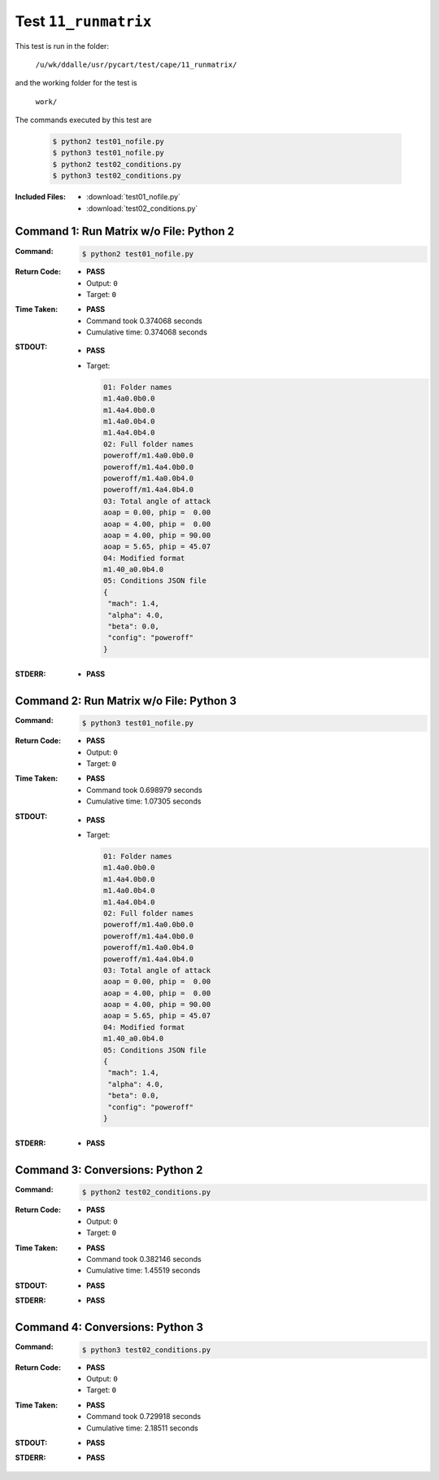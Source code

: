 
.. This documentation written by TestDriver()
   on 2019-08-29 at 09:50 PDT

Test ``11_runmatrix``
=======================

This test is run in the folder:

    ``/u/wk/ddalle/usr/pycart/test/cape/11_runmatrix/``

and the working folder for the test is

    ``work/``

The commands executed by this test are

    .. code-block:: console

        $ python2 test01_nofile.py
        $ python3 test01_nofile.py
        $ python2 test02_conditions.py
        $ python3 test02_conditions.py

:Included Files:
    * :download:`test01_nofile.py`
    * :download:`test02_conditions.py`

Command 1: Run Matrix w/o File: Python 2
-----------------------------------------

:Command:
    .. code-block:: console

        $ python2 test01_nofile.py

:Return Code:
    * **PASS**
    * Output: ``0``
    * Target: ``0``
:Time Taken:
    * **PASS**
    * Command took 0.374068 seconds
    * Cumulative time: 0.374068 seconds
:STDOUT:
    * **PASS**
    * Target:

      .. code-block:: none

        01: Folder names
        m1.4a0.0b0.0
        m1.4a4.0b0.0
        m1.4a0.0b4.0
        m1.4a4.0b4.0
        02: Full folder names
        poweroff/m1.4a0.0b0.0
        poweroff/m1.4a4.0b0.0
        poweroff/m1.4a0.0b4.0
        poweroff/m1.4a4.0b4.0
        03: Total angle of attack
        aoap = 0.00, phip =  0.00
        aoap = 4.00, phip =  0.00
        aoap = 4.00, phip = 90.00
        aoap = 5.65, phip = 45.07
        04: Modified format
        m1.40_a0.0b4.0
        05: Conditions JSON file
        {
         "mach": 1.4,
         "alpha": 4.0,
         "beta": 0.0,
         "config": "poweroff"
        }
        

:STDERR:
    * **PASS**

Command 2: Run Matrix w/o File: Python 3
-----------------------------------------

:Command:
    .. code-block:: console

        $ python3 test01_nofile.py

:Return Code:
    * **PASS**
    * Output: ``0``
    * Target: ``0``
:Time Taken:
    * **PASS**
    * Command took 0.698979 seconds
    * Cumulative time: 1.07305 seconds
:STDOUT:
    * **PASS**
    * Target:

      .. code-block:: none

        01: Folder names
        m1.4a0.0b0.0
        m1.4a4.0b0.0
        m1.4a0.0b4.0
        m1.4a4.0b4.0
        02: Full folder names
        poweroff/m1.4a0.0b0.0
        poweroff/m1.4a4.0b0.0
        poweroff/m1.4a0.0b4.0
        poweroff/m1.4a4.0b4.0
        03: Total angle of attack
        aoap = 0.00, phip =  0.00
        aoap = 4.00, phip =  0.00
        aoap = 4.00, phip = 90.00
        aoap = 5.65, phip = 45.07
        04: Modified format
        m1.40_a0.0b4.0
        05: Conditions JSON file
        {
         "mach": 1.4,
         "alpha": 4.0,
         "beta": 0.0,
         "config": "poweroff"
        }
        

:STDERR:
    * **PASS**

Command 3: Conversions: Python 2
---------------------------------

:Command:
    .. code-block:: console

        $ python2 test02_conditions.py

:Return Code:
    * **PASS**
    * Output: ``0``
    * Target: ``0``
:Time Taken:
    * **PASS**
    * Command took 0.382146 seconds
    * Cumulative time: 1.45519 seconds
:STDOUT:
    * **PASS**
:STDERR:
    * **PASS**

Command 4: Conversions: Python 3
---------------------------------

:Command:
    .. code-block:: console

        $ python3 test02_conditions.py

:Return Code:
    * **PASS**
    * Output: ``0``
    * Target: ``0``
:Time Taken:
    * **PASS**
    * Command took 0.729918 seconds
    * Cumulative time: 2.18511 seconds
:STDOUT:
    * **PASS**
:STDERR:
    * **PASS**

